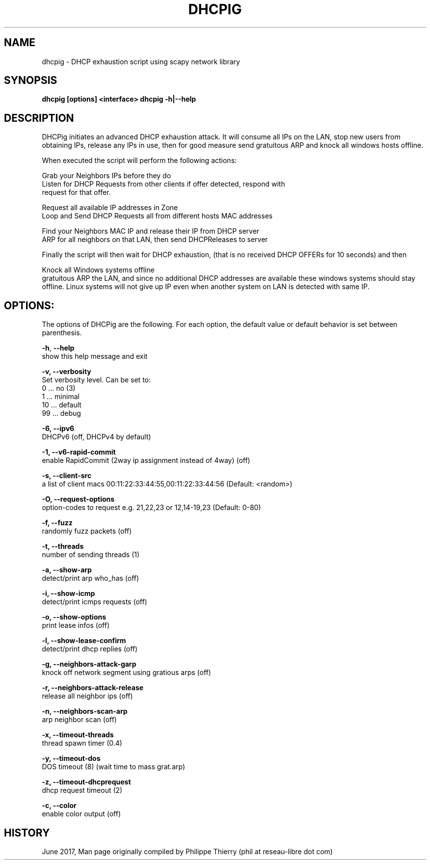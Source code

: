 .TH "DHCPIG" "1" " DHCPig Man Page" "Philippe Thierry" "June 2017" 
.nh
.ad l


.SH NAME
.PP
dhcpig \- DHCP exhaustion script using scapy network library


.SH SYNOPSIS
.PP
\fBdhcpig [options] <interface>\fP
\fBdhcpig \-h|\-\-help\fP


.SH DESCRIPTION
.PP
DHCPig initiates an advanced DHCP exhaustion attack. It will consume all IPs
on the LAN, stop new users from obtaining IPs, release any IPs in use, then
for good measure send gratuitous ARP and knock all windows hosts offline.

.PP
When executed the script will perform the following actions:

.PP
Grab your Neighbors IPs before they do
   Listen for DHCP Requests from other clients if offer detected, respond with
   request for that offer.

.PP
Request all available IP addresses in Zone
   Loop and Send DHCP Requests all from different hosts \& MAC addresses

.PP
Find your Neighbors MAC \& IP and release their IP from DHCP server
   ARP for all neighbors on that LAN, then send DHCPReleases to server

.PP
Finally the script will then wait for DHCP exhaustion, (that is no received
DHCP OFFERs for 10 seconds) and then

.PP
Knock all Windows systems offline
   gratuitous ARP the LAN, and since no additional DHCP addresses are available
these windows systems should stay offline. Linux systems will not give up IP
even when another system on LAN is detected with same IP.


.SH OPTIONS:
.PP
The options of DHCPig are the following. For each option, the default value or
default behavior is set between parenthesis.

.PP
\fB\-h\fP, \fB\-\-help\fP
  show this help message and exit

.PP
\fB\-v, \-\-verbosity\fP
  Set verbosity level. Can be set to:
    0 ... no         (3)
    1 ... minimal
   10 ... default
   99 ... debug

.PP
\fB\-6, \-\-ipv6\fP
  DHCPv6 (off, DHCPv4 by default)

.PP
\fB\-1, \-\-v6\-rapid\-commit\fP
  enable RapidCommit (2way ip assignment instead of 4way) (off)

.PP
\fB\-s, \-\-client\-src\fP
  a list of client macs 00:11:22:33:44:55,00:11:22:33:44:56 (Default: <random>)

.PP
\fB\-O, \-\-request\-options\fP
  option\-codes to request e.g. 21,22,23 or 12,14\-19,23 (Default: 0\-80)

.PP
\fB\-f, \-\-fuzz\fP
  randomly fuzz packets (off)

.PP
\fB\-t, \-\-threads\fP
  number of sending threads (1)

.PP
\fB\-a, \-\-show\-arp\fP
  detect/print arp who\_has (off)

.PP
\fB\-i, \-\-show\-icmp\fP
  detect/print icmps requests (off)

.PP
\fB\-o, \-\-show\-options\fP
  print lease infos (off)

.PP
\fB\-l, \-\-show\-lease\-confirm\fP
  detect/print dhcp replies (off)

.PP
\fB\-g, \-\-neighbors\-attack\-garp\fP
  knock off network segment using gratious arps (off)

.PP
\fB\-r, \-\-neighbors\-attack\-release\fP
  release all neighbor ips (off)

.PP
\fB\-n, \-\-neighbors\-scan\-arp\fP
  arp neighbor scan (off)

.PP
\fB\-x, \-\-timeout\-threads\fP
  thread spawn timer (0.4)

.PP
\fB\-y, \-\-timeout\-dos\fP
  DOS timeout (8) (wait time to mass grat.arp)

.PP
\fB\-z, \-\-timeout\-dhcprequest\fP
  dhcp request timeout (2)

.PP
\fB\-c, \-\-color\fP
  enable color output (off)


.SH HISTORY
.PP
June 2017, Man page originally compiled by Philippe Thierry (phil at reseau\-libre dot
com)
